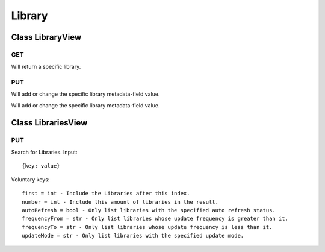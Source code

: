 Library
=======

Class LibraryView
-----------------

---
GET
---

Will return a specific library.

---
PUT
---

Will add or change the specific library metadata-field value.

Class LibrariesView
-------------------

---
PUT
---

Search for Libraries. Input::

    {key: value}

Voluntary keys::

    first = int - Include the Libraries after this index.
    number = int - Include this amount of libraries in the result.
    autoRefresh = bool - Only list libraries with the specified auto refresh status.
    frequencyFrom = str - Only list libraries whose update frequency is greater than it.
    frequencyTo = str - Only list libraries whose update frequency is less than it.
    updateMode = str - Only list libraries with the specified update mode.

